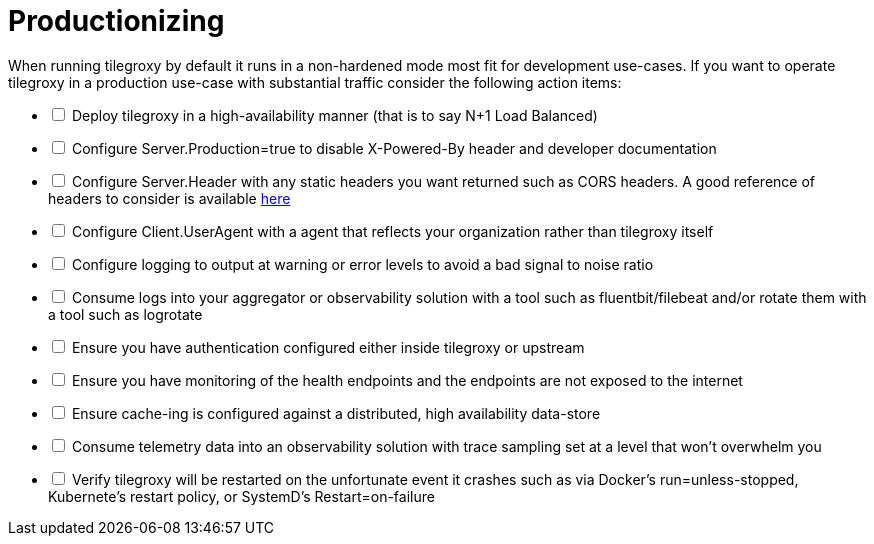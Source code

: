 = Productionizing

When running tilegroxy by default it runs in a non-hardened mode most fit for development use-cases.  If you want to operate tilegroxy in a production use-case with substantial traffic consider the following action items:

[%interactive]
* [ ] Deploy tilegroxy in a high-availability manner (that is to say N+1 Load Balanced) 
* [ ] Configure Server.Production=true to disable X-Powered-By header and developer documentation
* [ ] Configure Server.Header with any static headers you want returned such as CORS headers. A good reference of headers to consider is available link:https://cheatsheetseries.owasp.org/cheatsheets/HTTP_Headers_Cheat_Sheet.html[here]
* [ ] Configure Client.UserAgent with a agent that reflects your organization rather than tilegroxy itself
* [ ] Configure logging to output at warning or error levels to avoid a bad signal to noise ratio
* [ ] Consume logs into your aggregator or observability solution with a tool such as fluentbit/filebeat and/or rotate them with a tool such as logrotate
* [ ] Ensure you have authentication configured either inside tilegroxy or upstream 
* [ ] Ensure you have monitoring of the health endpoints and the endpoints are not exposed to the internet
* [ ] Ensure cache-ing is configured against a distributed, high availability data-store
* [ ] Consume telemetry data into an observability solution with trace sampling set at a level that won't overwhelm you
* [ ] Verify tilegroxy will be restarted on the unfortunate event it crashes such as via Docker's run=unless-stopped, Kubernete's restart policy, or SystemD's Restart=on-failure
